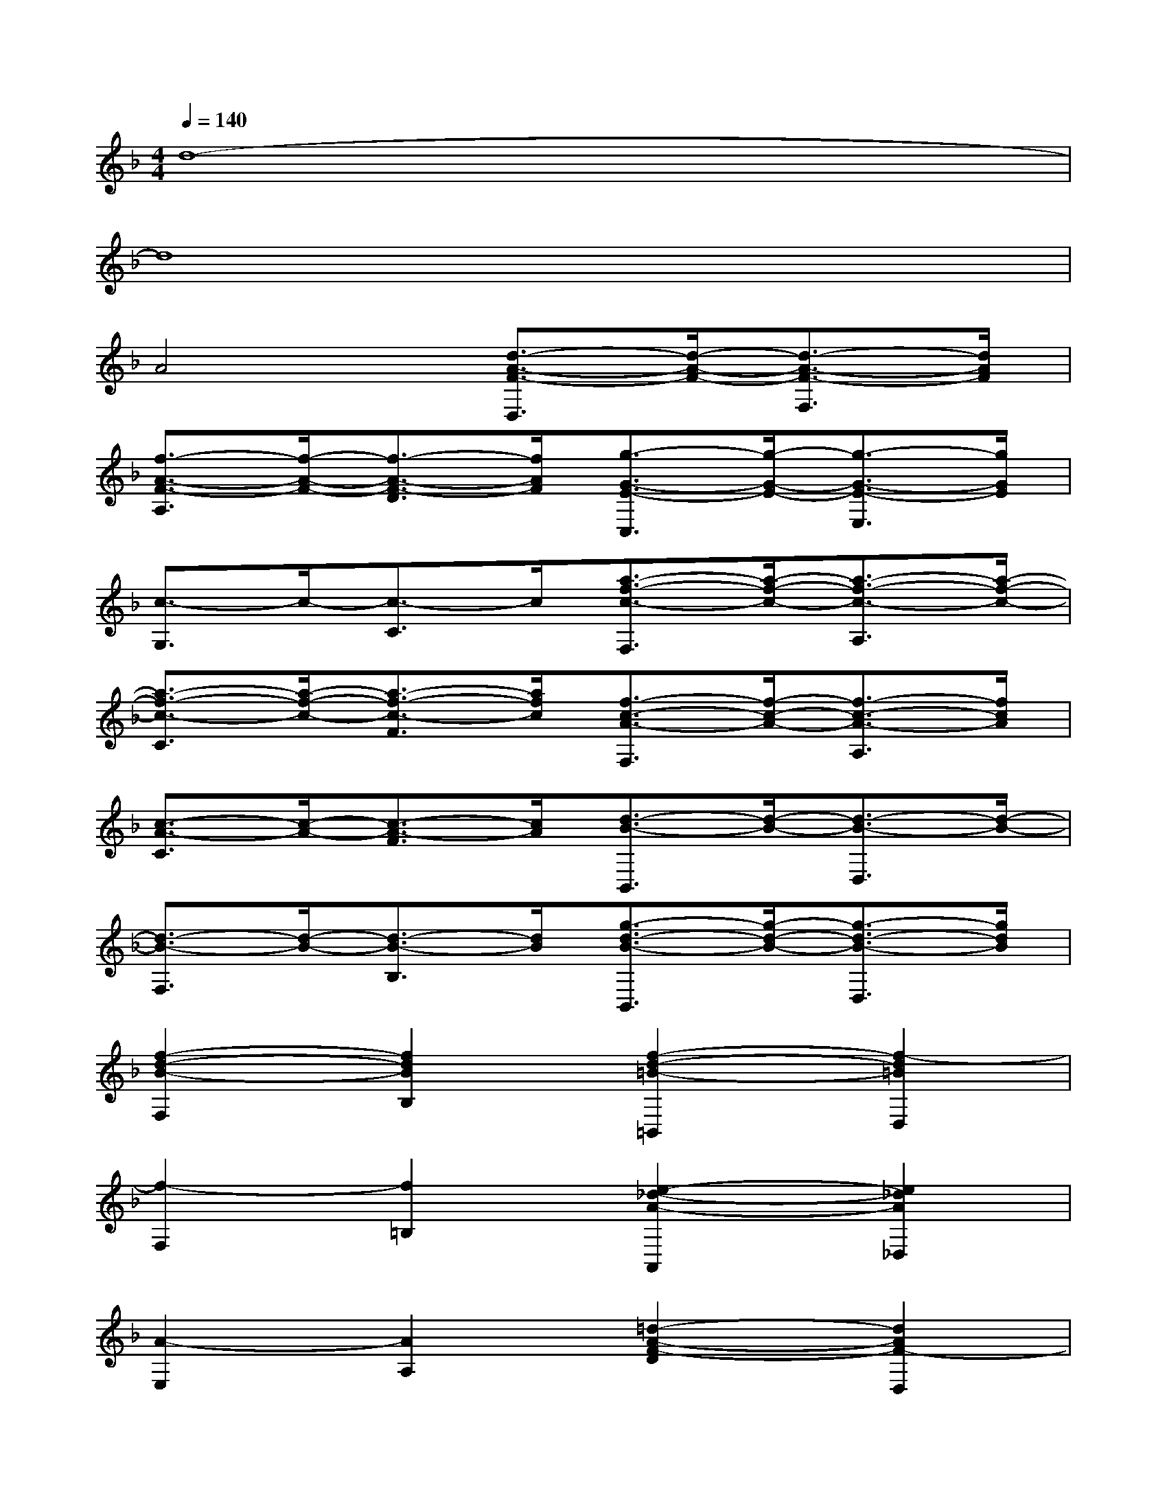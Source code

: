 X:1
T:
M:4/4
L:1/8
Q:1/4=140
K:F%1flats
V:1
d8-|
d8|
A4[d3/2-A3/2-F3/2-D,3/2][d/2-A/2-F/2-][d3/2-A3/2-F3/2-F,3/2][d/2A/2F/2]|
[f3/2-A3/2-F3/2-A,3/2][f/2-A/2-F/2-][f3/2-A3/2-F3/2-D3/2][f/2A/2F/2][g3/2-G3/2-E3/2-C,3/2][g/2-G/2-E/2-][g3/2-G3/2-E3/2-E,3/2][g/2G/2E/2]|
[c3/2-G,3/2]c/2-[c3/2-C3/2]c/2[a3/2-f3/2-c3/2-F,3/2][a/2-f/2-c/2-][a3/2-f3/2-c3/2-A,3/2][a/2-f/2-c/2-]|
[a3/2-f3/2-c3/2-C3/2][a/2-f/2-c/2-][a3/2-f3/2-c3/2-F3/2][a/2f/2c/2][f3/2-c3/2-A3/2-F,3/2][f/2-c/2-A/2-][f3/2-c3/2-A3/2-A,3/2][f/2c/2A/2]|
[c3/2-A3/2-C3/2][c/2-A/2-][c3/2-A3/2-F3/2][c/2A/2][d3/2-B3/2-B,,3/2][d/2-B/2-][d3/2-B3/2-D,3/2][d/2-B/2-]|
[d3/2-B3/2-F,3/2][d/2-B/2-][d3/2-B3/2-B,3/2][d/2B/2][g3/2-d3/2-B3/2-B,,3/2][g/2-d/2-B/2-][g3/2-d3/2-B3/2-D,3/2][g/2d/2B/2]|
[f2-d2-B2-F,2][f2d2B2B,2][f2-d2-=B2-=B,,2][f2-d2=B2D,2]|
[f2-F,2][f2=B,2][e2-_d2-A2-A,,2][e2_d2A2_D,2]|
[A2-E,2][A2A,2][=d2-A2-F2-D2][d2A2F2-D,2]|
[f2-d2-A2-F2][f2d2A2F,2][g2-e2-c2-G2][g2e2c2-G,2]|
[c'2-g2-e2-c2][c'2g2e2C2][_b2-e2-c2-B2][b2-e2c2B,2]|
[b2B2][aB,-][gB,][a2-f2-c2-A2][a2f2c2A,2]|
[f2-c2-A2-F2][f2c2A2F,2][d2-B2-B,,2][d2B2D,2]|
[g2-d2-B2-F,2][g2-d2B2B,2][g2-C,2][g2E,2]